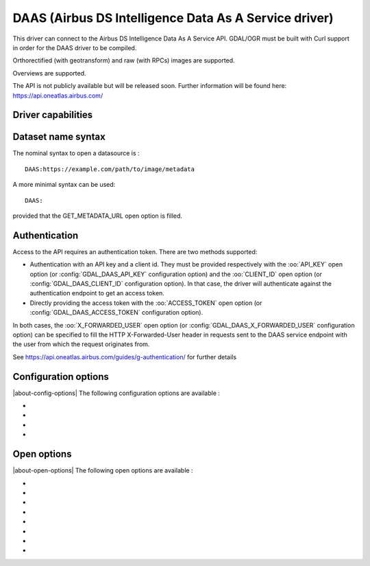 .. _raster.daas:

================================================================================
DAAS (Airbus DS Intelligence Data As A Service driver)
================================================================================

.. shortname:: DAAS

.. versionadded:: 3.0

.. build_dependencies:: libcurl

This driver can connect to the Airbus DS Intelligence Data As A Service
API. GDAL/OGR must be built with Curl support in order for the DAAS
driver to be compiled.

Orthorectified (with geotransform) and raw (with RPCs) images are
supported.

Overviews are supported.

The API is not publicly available but will be released soon. Further
information will be found here: https://api.oneatlas.airbus.com/

Driver capabilities
-------------------

.. supports_georeferencing::

Dataset name syntax
-------------------

The nominal syntax to open a datasource is :

::

   DAAS:https://example.com/path/to/image/metadata

A more minimal syntax can be used:

::

   DAAS:

provided that the GET_METADATA_URL open option is filled.

Authentication
--------------

Access to the API requires an authentication token. There are two
methods supported:

-  Authentication with an API key and a client id. They must be provided
   respectively with the :oo:`API_KEY` open option (or :config:`GDAL_DAAS_API_KEY`
   configuration option) and the :oo:`CLIENT_ID` open option (or
   :config:`GDAL_DAAS_CLIENT_ID` configuration option). In that case, the driver will
   authenticate against the authentication endpoint to get an access
   token.
-  Directly providing the access token with the :oo:`ACCESS_TOKEN` open option
   (or :config:`GDAL_DAAS_ACCESS_TOKEN` configuration option).

In both cases, the :oo:`X_FORWARDED_USER` open option (or
:config:`GDAL_DAAS_X_FORWARDED_USER` configuration option) can be specified to
fill the HTTP X-Forwarded-User header in requests sent to the DAAS
service endpoint with the user from which the request originates from.

See https://api.oneatlas.airbus.com/guides/g-authentication/ for further
details

Configuration options
---------------------

|about-config-options|
The following configuration options are available :

-  .. config:: GDAL_DAAS_API_KEY

      Equivalent of :oo:`API_KEY` open option.

-  .. config:: GDAL_DAAS_CLIENT_ID

      Equivalent of :oo:`CLIENT_ID` open option.

-  .. config:: GDAL_DAAS_ACCESS_TOKEN

      Equivalent of :oo:`ACCESS_TOKEN` open option.

-  .. config:: GDAL_DAAS_X_FORWARDED_USER

      Equivalent of :oo:`X_FORWARDED_USER` open option.

Open options
------------

|about-open-options|
The following open options are available :

-  .. oo:: GET_METADATA_URL

      URL to the GetImageMetadata endpoint.
      Required if not specified in the connection string.

-  .. oo:: API_KEY

      API key for authentication. If specified, must
      be used together with the :oo:`CLIENT_ID` option. Can be specified also
      through the :config:`GDAL_DAAS_API_KEY` configuration option.

-  .. oo:: CLIENT_ID

      Client id for authentication. If specified,
      must be used together with the :oo:`API_KEY` option. Can be specified also
      through the :config:`GDAL_DAAS_CLIENT_ID` configuration option.

-  .. oo:: ACCESS_TOKEN

      Access token. Can be specified also through
      the :config:`GDAL_DAAS_ACCESS_TOKEN` configuration option. Exclusive of
      :oo:`API_KEY`/:oo:`CLIENT_ID`.

-  .. oo:: X_FORWARDED_USER

      User from which the request originates
      from. Can be specified also through the :config:`GDAL_DAAS_X_FORWARDED_USER`
      configuration option.

-  .. oo:: BLOCK_SIZE
      :choices: 64-8192
      :default: 512

      Size of a block in pixels requested to the server.

-  .. oo:: PIXEL_ENCODING
      :choices: AUTO, RAW, PNG, JPEG, JPEG2000
      :default: AUTO

      Format in which pixels are queried:

      -  **AUTO**: for 1, 3 or 4-band images of type Byte, resolves to PNG.
         Otherwise to RAW
      -  **RAW**: compatible of all images. Pixels are requested in a
         uncompressed raw format.
      -  **PNG**: compatible of 1, 3 or 4-band images of type Byte
      -  **JPEG**: compatible of 1 or 3-band images of type Byte
      -  **JPEG2000**: compatible of all images. Requires GDAL to be built
         with one of its JPEG2000-capable drivers.

-  .. oo:: MASKS
      :choices: YES, NO
      :default: YES

      Whether to expose mask bands.
